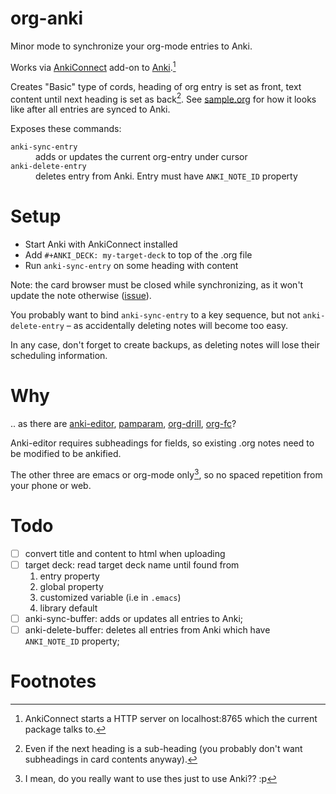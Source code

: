* org-anki
Minor mode to synchronize your org-mode entries to Anki.

Works via [[https://foosoft.net/projects/anki-connect/][AnkiConnect]] add-on to [[https://apps.ankiweb.net/][Anki]].[fn:1]

Creates "Basic" type of cords, heading of org entry is set as front,
text content until next heading is set as back[fn:2]. See [[https://raw.githubusercontent.com/eyeinsky/org-anki/master/sample.org][sample.org]]
for how it looks like after all entries are synced to Anki.

Exposes these commands:
- =anki-sync-entry= :: adds or updates the current org-entry under
     cursor
- =anki-delete-entry= :: deletes entry from Anki. Entry must have
     =ANKI_NOTE_ID= property

* Setup
- Start Anki with AnkiConnect installed
- Add =#+ANKI_DECK: my-target-deck= to top of the .org file
- Run =anki-sync-entry= on some heading with content

Note: the card browser must be closed while synchronizing, as it won't
update the note otherwise ([[https://github.com/FooSoft/anki-connect/issues/82][issue]]).

You probably want to bind =anki-sync-entry= to a key sequence, but not
=anki-delete-entry= -- as accidentally deleting notes will become too
easy.

In any case, don't forget to create backups, as deleting notes will
lose their scheduling information.
* Why
.. as there are [[https://github.com/louietan/anki-editor][anki-editor]], [[https://github.com/abo-abo/pamparam][pamparam]], [[https://gitlab.com/phillord/org-drill][org-drill]], [[https://github.com/l3kn/org-fc][org-fc]]?

Anki-editor requires subheadings for fields, so existing .org notes
need to be modified to be ankified.

The other three are emacs or org-mode only[fn:3], so no spaced repetition
from your phone or web.
* Todo
- [ ] convert title and content to html when uploading
- [ ] target deck: read target deck name until found from
  1. entry property
  2. global property
  3. customized variable (i.e in =.emacs=)
  4. library default
- [ ] anki-sync-buffer: adds or updates all entries to Anki;
- [ ] anki-delete-buffer: deletes all entries from Anki which have
  =ANKI_NOTE_ID= property;

* Footnotes

[fn:1] AnkiConnect starts a HTTP server on localhost:8765 which the
current package talks to.

[fn:2] Even if the next heading is a sub-heading (you probably don't
want subheadings in card contents anyway).

[fn:3] I mean, do you really want to use thes just to use Anki?? :p
